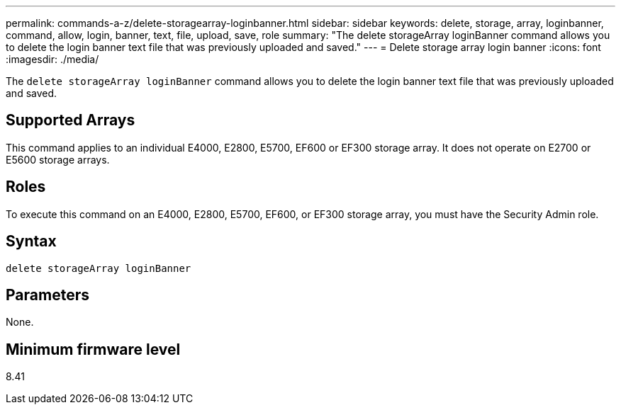 ---
permalink: commands-a-z/delete-storagearray-loginbanner.html
sidebar: sidebar
keywords: delete, storage, array, loginbanner, command, allow, login, banner, text, file, upload, save, role
summary: "The delete storageArray loginBanner command allows you to delete the login banner text file that was previously uploaded and saved."
---
= Delete storage array login banner
:icons: font
:imagesdir: ./media/

[.lead]
The `delete storageArray loginBanner` command allows you to delete the login banner text file that was previously uploaded and saved.

== Supported Arrays

This command applies to an individual E4000, E2800, E5700, EF600 or EF300 storage array. It does not operate on E2700 or E5600 storage arrays.

== Roles

To execute this command on an E4000, E2800, E5700, EF600, or EF300 storage array, you must have the Security Admin role.

== Syntax
[source,cli]
----
delete storageArray loginBanner
----

== Parameters

None.

== Minimum firmware level

8.41
